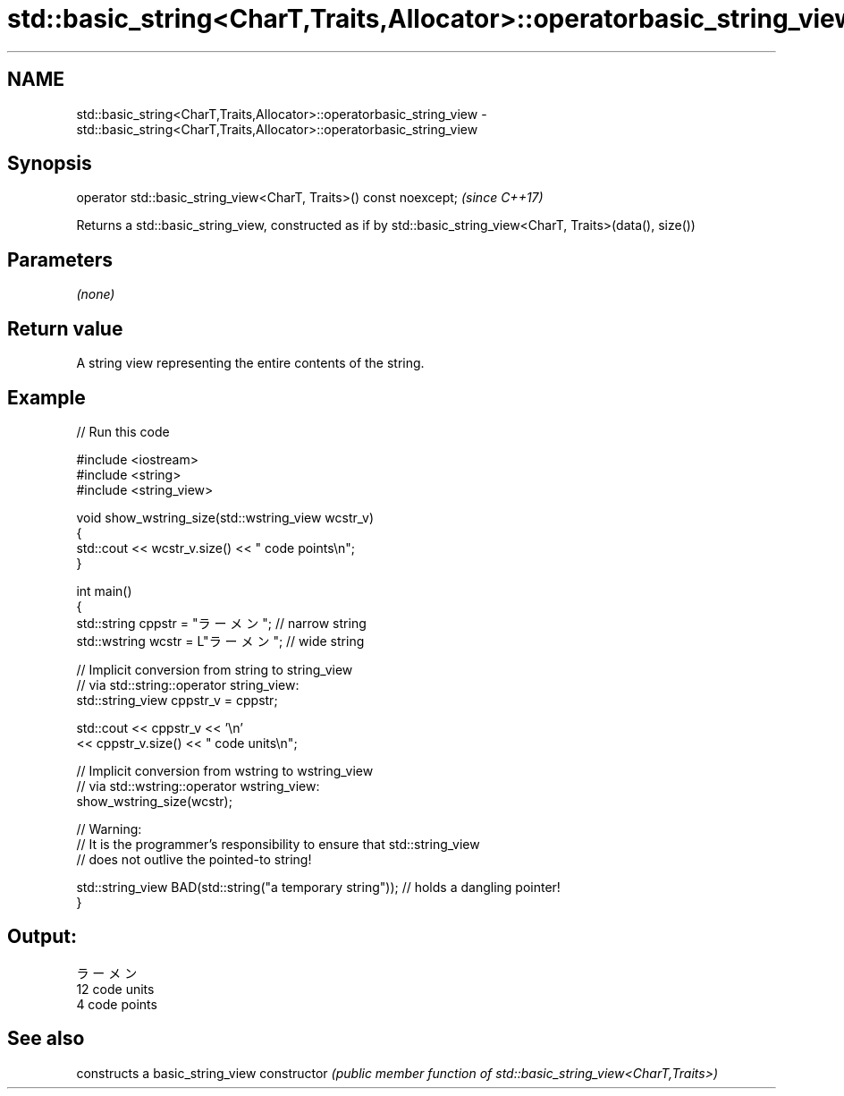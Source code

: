 .TH std::basic_string<CharT,Traits,Allocator>::operatorbasic_string_view 3 "2020.03.24" "http://cppreference.com" "C++ Standard Libary"
.SH NAME
std::basic_string<CharT,Traits,Allocator>::operatorbasic_string_view \- std::basic_string<CharT,Traits,Allocator>::operatorbasic_string_view

.SH Synopsis

operator std::basic_string_view<CharT, Traits>() const noexcept;  \fI(since C++17)\fP

Returns a std::basic_string_view, constructed as if by std::basic_string_view<CharT, Traits>(data(), size())

.SH Parameters

\fI(none)\fP

.SH Return value

A string view representing the entire contents of the string.

.SH Example


// Run this code

  #include <iostream>
  #include <string>
  #include <string_view>

  void show_wstring_size(std::wstring_view wcstr_v)
  {
    std::cout << wcstr_v.size() << " code points\\n";
  }

  int main()
  {
    std::string cppstr = "ラーメン";   // narrow string
    std::wstring wcstr = L"ラーメン";  // wide string

    // Implicit conversion from string to string_view
    // via std::string::operator string_view:
    std::string_view cppstr_v = cppstr;

    std::cout << cppstr_v << '\\n'
              << cppstr_v.size() << " code units\\n";

    // Implicit conversion from wstring to wstring_view
    // via std::wstring::operator wstring_view:
    show_wstring_size(wcstr);

    // Warning:
    // It is the programmer's responsibility to ensure that std::string_view
    // does not outlive the pointed-to string!

    std::string_view BAD(std::string("a temporary string")); // holds a dangling pointer!
  }

.SH Output:

  ラーメン
  12 code units
  4 code points


.SH See also


              constructs a basic_string_view
constructor   \fI(public member function of std::basic_string_view<CharT,Traits>)\fP




